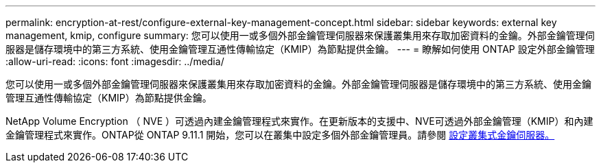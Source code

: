 ---
permalink: encryption-at-rest/configure-external-key-management-concept.html 
sidebar: sidebar 
keywords: external key management, kmip, configure 
summary: 您可以使用一或多個外部金鑰管理伺服器來保護叢集用來存取加密資料的金鑰。外部金鑰管理伺服器是儲存環境中的第三方系統、使用金鑰管理互通性傳輸協定（KMIP）為節點提供金鑰。 
---
= 瞭解如何使用 ONTAP 設定外部金鑰管理
:allow-uri-read: 
:icons: font
:imagesdir: ../media/


[role="lead"]
您可以使用一或多個外部金鑰管理伺服器來保護叢集用來存取加密資料的金鑰。外部金鑰管理伺服器是儲存環境中的第三方系統、使用金鑰管理互通性傳輸協定（KMIP）為節點提供金鑰。

NetApp Volume Encryption （ NVE ）可透過內建金鑰管理程式來實作。在更新版本的支援中、NVE可透過外部金鑰管理（KMIP）和內建金鑰管理程式來實作。ONTAP從 ONTAP 9.11.1 開始，您可以在叢集中設定多個外部金鑰管理員。請參閱 xref:configure-cluster-key-server-task.html[設定叢集式金鑰伺服器。]
